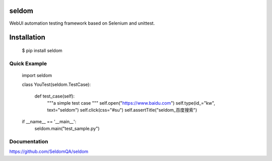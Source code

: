 seldom
---------------

WebUI automation testing framework based on Selenium and unittest.

Installation
------------

    $ pip install seldom


Quick Example
++++++++++++++++++


    import seldom


    class YouTest(seldom.TestCase):

        def test_case(self):
            """a simple test case """
            self.open("https://www.baidu.com")
            self.type(id_="kw", text="seldom")
            self.click(css="#su")
            self.assertTitle("seldom_百度搜索")


    if __name__ == '__main__':
        seldom.main("test_sample.py")


Documentation
++++++++++++++++++

https://github.com/SeldomQA/seldom
